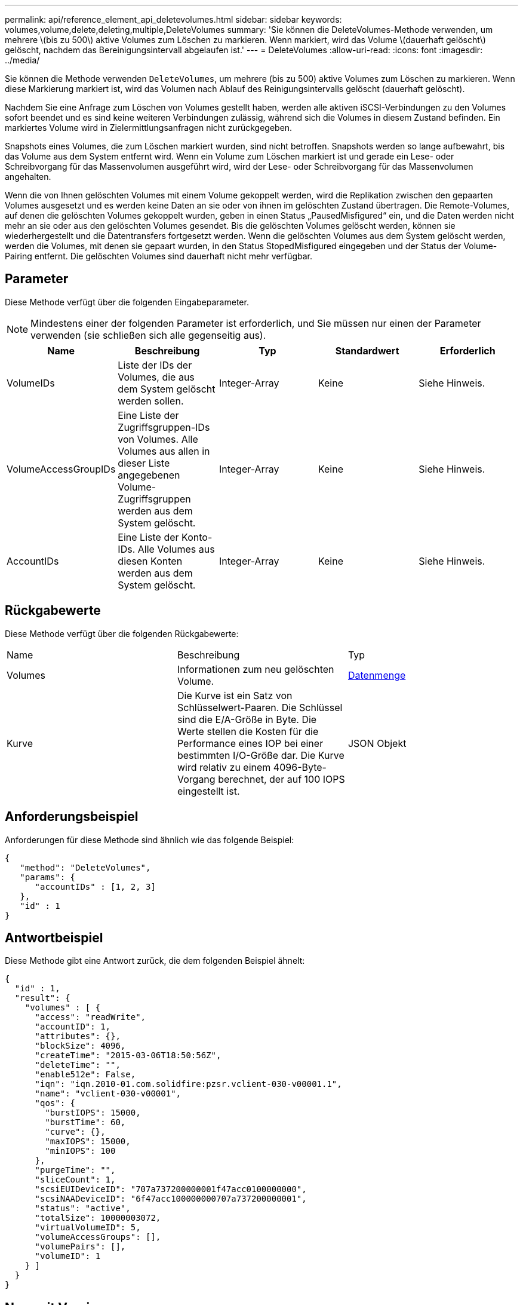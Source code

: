 ---
permalink: api/reference_element_api_deletevolumes.html 
sidebar: sidebar 
keywords: volumes,volume,delete,deleting,multiple,DeleteVolumes 
summary: 'Sie können die DeleteVolumes-Methode verwenden, um mehrere \(bis zu 500\) aktive Volumes zum Löschen zu markieren. Wenn markiert, wird das Volume \(dauerhaft gelöscht\) gelöscht, nachdem das Bereinigungsintervall abgelaufen ist.' 
---
= DeleteVolumes
:allow-uri-read: 
:icons: font
:imagesdir: ../media/


[role="lead"]
Sie können die Methode verwenden `DeleteVolumes`, um mehrere (bis zu 500) aktive Volumes zum Löschen zu markieren. Wenn diese Markierung markiert ist, wird das Volumen nach Ablauf des Reinigungsintervalls gelöscht (dauerhaft gelöscht).

Nachdem Sie eine Anfrage zum Löschen von Volumes gestellt haben, werden alle aktiven iSCSI-Verbindungen zu den Volumes sofort beendet und es sind keine weiteren Verbindungen zulässig, während sich die Volumes in diesem Zustand befinden. Ein markiertes Volume wird in Zielermittlungsanfragen nicht zurückgegeben.

Snapshots eines Volumes, die zum Löschen markiert wurden, sind nicht betroffen. Snapshots werden so lange aufbewahrt, bis das Volume aus dem System entfernt wird. Wenn ein Volume zum Löschen markiert ist und gerade ein Lese- oder Schreibvorgang für das Massenvolumen ausgeführt wird, wird der Lese- oder Schreibvorgang für das Massenvolumen angehalten.

Wenn die von Ihnen gelöschten Volumes mit einem Volume gekoppelt werden, wird die Replikation zwischen den gepaarten Volumes ausgesetzt und es werden keine Daten an sie oder von ihnen im gelöschten Zustand übertragen. Die Remote-Volumes, auf denen die gelöschten Volumes gekoppelt wurden, geben in einen Status „PausedMisfigured“ ein, und die Daten werden nicht mehr an sie oder aus den gelöschten Volumes gesendet. Bis die gelöschten Volumes gelöscht werden, können sie wiederhergestellt und die Datentransfers fortgesetzt werden. Wenn die gelöschten Volumes aus dem System gelöscht werden, werden die Volumes, mit denen sie gepaart wurden, in den Status StopedMisfigured eingegeben und der Status der Volume-Pairing entfernt. Die gelöschten Volumes sind dauerhaft nicht mehr verfügbar.



== Parameter

Diese Methode verfügt über die folgenden Eingabeparameter.


NOTE: Mindestens einer der folgenden Parameter ist erforderlich, und Sie müssen nur einen der Parameter verwenden (sie schließen sich alle gegenseitig aus).

|===
| Name | Beschreibung | Typ | Standardwert | Erforderlich 


 a| 
VolumeIDs
 a| 
Liste der IDs der Volumes, die aus dem System gelöscht werden sollen.
 a| 
Integer-Array
 a| 
Keine
 a| 
Siehe Hinweis.



 a| 
VolumeAccessGroupIDs
 a| 
Eine Liste der Zugriffsgruppen-IDs von Volumes. Alle Volumes aus allen in dieser Liste angegebenen Volume-Zugriffsgruppen werden aus dem System gelöscht.
 a| 
Integer-Array
 a| 
Keine
 a| 
Siehe Hinweis.



 a| 
AccountIDs
 a| 
Eine Liste der Konto-IDs. Alle Volumes aus diesen Konten werden aus dem System gelöscht.
 a| 
Integer-Array
 a| 
Keine
 a| 
Siehe Hinweis.

|===


== Rückgabewerte

Diese Methode verfügt über die folgenden Rückgabewerte:

|===


| Name | Beschreibung | Typ 


 a| 
Volumes
 a| 
Informationen zum neu gelöschten Volume.
 a| 
xref:reference_element_api_volume.adoc[Datenmenge]



 a| 
Kurve
 a| 
Die Kurve ist ein Satz von Schlüsselwert-Paaren. Die Schlüssel sind die E/A-Größe in Byte. Die Werte stellen die Kosten für die Performance eines IOP bei einer bestimmten I/O-Größe dar. Die Kurve wird relativ zu einem 4096-Byte-Vorgang berechnet, der auf 100 IOPS eingestellt ist.
 a| 
JSON Objekt

|===


== Anforderungsbeispiel

Anforderungen für diese Methode sind ähnlich wie das folgende Beispiel:

[listing]
----
{
   "method": "DeleteVolumes",
   "params": {
      "accountIDs" : [1, 2, 3]
   },
   "id" : 1
}
----


== Antwortbeispiel

Diese Methode gibt eine Antwort zurück, die dem folgenden Beispiel ähnelt:

[listing]
----

{
  "id" : 1,
  "result": {
    "volumes" : [ {
      "access": "readWrite",
      "accountID": 1,
      "attributes": {},
      "blockSize": 4096,
      "createTime": "2015-03-06T18:50:56Z",
      "deleteTime": "",
      "enable512e": False,
      "iqn": "iqn.2010-01.com.solidfire:pzsr.vclient-030-v00001.1",
      "name": "vclient-030-v00001",
      "qos": {
        "burstIOPS": 15000,
        "burstTime": 60,
        "curve": {},
        "maxIOPS": 15000,
        "minIOPS": 100
      },
      "purgeTime": "",
      "sliceCount": 1,
      "scsiEUIDeviceID": "707a737200000001f47acc0100000000",
      "scsiNAADeviceID": "6f47acc100000000707a737200000001",
      "status": "active",
      "totalSize": 10000003072,
      "virtualVolumeID": 5,
      "volumeAccessGroups": [],
      "volumePairs": [],
      "volumeID": 1
    } ]
  }
}
----


== Neu seit Version

9,6
